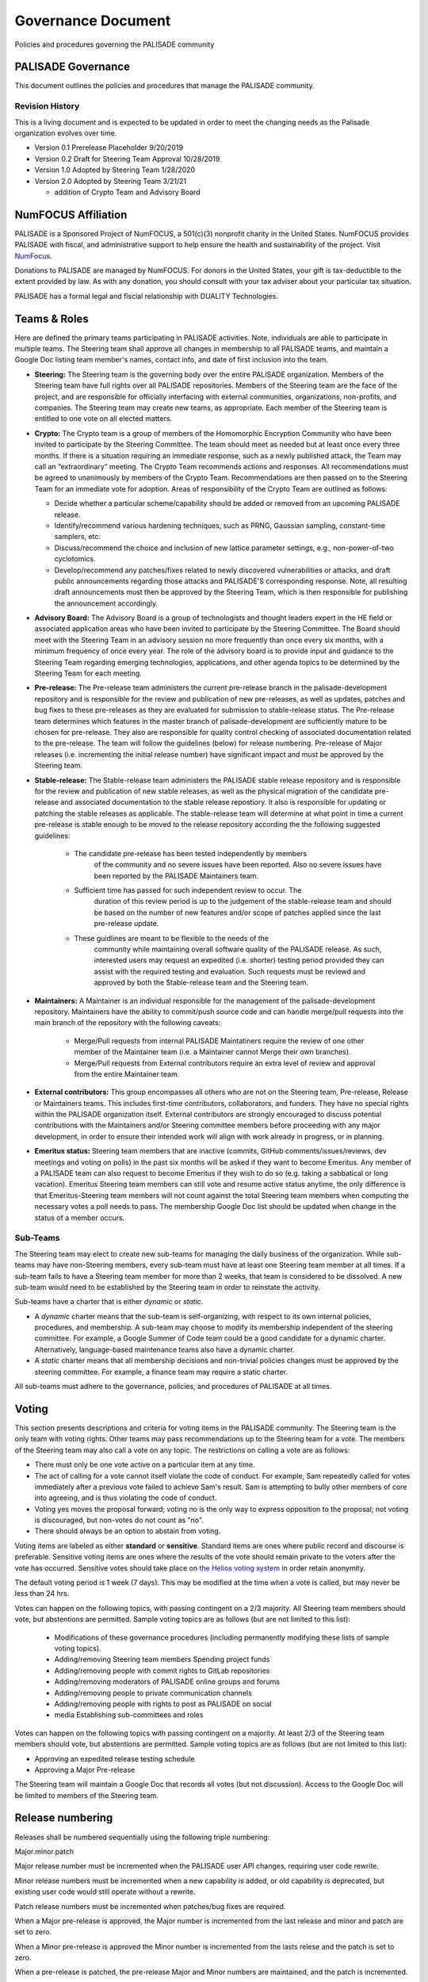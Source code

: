 Governance Document
=========================================

Policies and procedures governing the PALISADE community

PALISADE Governance
-------------------

This document outlines the policies and procedures that manage the
PALISADE community.

Revision History
^^^^^^^^^^^^^^^^

This is a living document and is expected to be updated in order to
meet the changing needs as the Palisade organization evolves over
time.

* Version 0.1 Prerelease Placeholder 9/20/2019
* Version 0.2 Draft for Steering Team Approval 10/28/2019
* Version 1.0 Adopted by Steering Team 1/28/2020
* Version 2.0 Adopted by Steering Team 3/21/21

  * addition of Crypto Team and Advisory Board

NumFOCUS Affiliation
----------------------


PALISADE is a Sponsored Project of NumFOCUS, a 501(c)(3) nonprofit
charity in the United States. NumFOCUS provides PALISADE with fiscal,
and administrative support to help ensure the health and
sustainability of the project. Visit `NumFocus <http://numfocus.org/>`_.

Donations to PALISADE are managed by NumFOCUS. For donors in the
United States, your gift is tax-deductible to the extent provided by
law. As with any donation, you should consult with your tax adviser
about your particular tax situation.

PALISADE has a formal legal and fiscial relationship with DUALITY
Technologies.

Teams & Roles
---------------

Here are defined the primary teams participating in PALISADE
activities. Note, individuals are able to participate in multiple
teams. The Steering team shall approve all changes in membership to
all PALISADE teams, and maintain a Google Doc listing team member's
names, contact info, and date of first inclusion into the team.

* **Steering:** The Steering team is the governing body
  over the entire PALISADE organization. Members of the Steering
  team have full rights over all PALISADE repositories. Members
  of the Steering team are the face of the project, and are
  responsible for officially interfacing with external communities,
  organizations, non-profits, and companies. The Steering team
  may create new teams, as appropriate.  Each member of the Steering
  team is entitled to one vote on all elected matters.

* **Crypto:** The Crypto team is a group of members of the Homomorphic
  Encryption Community who have been invited to participate by the
  Steering Committee. The team should meet as needed but at least once
  every three months. If there is a situation requiring an immediate
  response, such as a newly published attack, the Team may call an
  “extraordinary” meeting. The Crypto Team recommends actions and
  responses. All recommendations must be agreed to unanimously by
  members of the Crypto Team.  Recommendations are then passed on to
  the Steering Team for an immediate vote for adoption.  Areas of
  responsibility of the Crypto Team are outlined as follows:

  * Decide whether a particular scheme/capability should be added or
    removed from an upcoming PALISADE release.

  * Identify/recommend various hardening techniques, such as PRNG,
    Gaussian sampling, constant-time samplers, etc.

  * Discuss/recommend the choice and inclusion of new lattice
    parameter settings, e.g., non-power-of-two cyclotomics.

  * Develop/recommend any patches/fixes related to newly discovered vulnerabilities or attacks, and draft public
    announcements regarding those attacks and PALISADE'S corresponding response. Note, all resulting draft announcements must
    then be approved by the Steering Team, which is then responsible for publishing the announcement accordingly.


* **Advisory Board:** The Advisory Board is a group of technologists
  and thought leaders expert in the HE field or associated application
  areas who have been invited to participate by the Steering
  Committee. The Board should meet with the Steering Team in an
  advisory session no more frequently than once every six months, with a
  minimum frequency of once every year. The role of the advisory board is to
  provide input and guidance to the Steering Team regarding emerging
  technologies, applications, and other agenda topics to be determined
  by the Steering Team for each meeting.

* **Pre-release:** The Pre-release team administers the current
  pre-release branch in the palisade-development repository and is
  responsible for the review and publication of new pre-releases, as
  well as updates, patches and bug fixes to these pre-releases as they
  are evaluated for submission to stable-release status. The
  Pre-release team determines which features in the master branch of
  palisade-development are sufficiently mature to be chosen for
  pre-release. They also are responsible for quality control checking
  of associated documentation related to the pre-release. The team
  will follow the guidelines (below) for release numbering.
  Pre-release of Major releases (i.e. incrementing the initial release
  number) have significant impact and must be approved by the Steering
  team.

* **Stable-release:** The Stable-release team administers the PALISADE
  stable release repository and is responsible for the review and
  publication of new stable releases, as well as the physical
  migration of the candidate pre-release and associated documentation
  to the stable release repostiory. It also is responsible for
  updating or patching the stable releases as applicable. The
  stable-release team will determine at what point in time a current
  pre-release is stable enough to be moved to the release repository
  according the the following suggested guidelines:

    * The candidate pre-release has been tested independently by members
       of the community and no severe issues have been reported. Also no
       severe issues have been reported by the PALISADE Maintainers team.

    * Sufficient time has passed for such independent review to occur. The
       duration of this review period is up to the judgement of the
       stable-release team and should be based on the number of new
       features and/or scope of patches applied since the last pre-release
       update.

    * These guidlines are meant to be flexible to the needs of the
       community while maintaining overall software quality of the
       PALISADE release. As such, interested users may request an
       expedited (i.e. shorter) testing period provided they can assist
       with the required testing and evaluation. Such requests must be
       reviewd and approved by both the Stable-release team and the
       Steering team.

* **Maintainers:** A Maintainer is an individual responsible for the
  management of the palisade-development repository. Maintainers have
  the ability to commit/push source code and can handle merge/pull
  requests into the main branch of the repository with the following caveats:

    * Merge/Pull requests from internal PALISADE Maintatiners require the
      review of one other member of the Maintainer team (i.e. a Maintainer
      cannot Merge their own branches).

    * Merge/Pull requests from External contributors require an extra
      level of review and approval from the entire Maintainer team.

* **External contributors:** This group encompasses all others who are
  not on the Steering team, Pre-release, Release or Maintainers
  teams. This includes first-time contributors, collaborators, and
  funders. They have no special rights within the PALISADE
  organization itself. External contributors are strongly encouraged
  to discuss potential contributions with the Maintainers and/or
  Steering committee members before proceeding with any major
  development, in order to ensure their intended work will align with
  work already in progress, or in planning.

* **Emeritus status:** Steering team members that are inactive
  (commits, GitHub comments/issues/reviews, dev meetings and voting on
  polls) in the past six months will be asked if they want to become
  Emeritus. Any member of a PALISADE team can also request to become
  Emeritus if they wish to do so (e.g. taking a sabbatical or long
  vacation).  Emeritus Steering team members can still vote and resume
  active status anytime, the only difference is that Emeritus-Steering
  team members will not count against the total Steering team members
  when computing the necessary votes a poll needs to pass.  The
  membership Google Doc list should be updated when change in the
  status of a member occurs.

Sub-Teams
^^^^^^^^^^^^

The Steering team may elect to create new sub-teams for managing
the daily business of the organization. While sub-teams may have
non-Steering members, every sub-team must have at least one Steering
team member at all times. If a sub-team fails to have a Steering
team member for more than 2 weeks, that team is considered to be
dissolved. A new sub-team would need to be established by the Steering team in
order to reinstate the activity.

Sub-teams have a charter that is either *dynamic* or *static*.

* A *dynamic* charter means that the sub-team is self-organizing, with
  respect to its own internal policies, procedures, and membership. A
  sub-team may choose to modify its membership independent of the
  steering committee. For example, a Google Summer of Code team could
  be a good candidate for a dynamic charter.  Alternatively,
  language-based maintenance teams also have a dynamic charter.

* A *static* charter means that all membership decisions and
  non-trivial policies changes must be approved by the steering
  committee. For example, a finance team may require a static charter.

All sub-teams must adhere to the governance, policies, and procedures of
PALISADE at all times.

Voting
----------------------

This section presents descriptions and criteria for voting items in
the PALISADE community. The Steering team is the only team with voting
rights. Other teams may pass recommendations up to the Steering team
for a vote.  The members of the Steering team may also call a vote on
any topic. The restrictions on calling a vote are as follows:

* There must only be one vote active on a particular item at any time.
* The act of calling for a vote cannot itself violate the code of
  conduct. For example, Sam repeatedly called for votes immediately
  after a previous vote failed to achieve Sam's result. Sam is
  attempting to bully other members of core into agreeing, and is thus
  violating the code of conduct.
* Voting yes moves the proposal forward;
  voting no is the only way to express opposition to the proposal;
  not voting is discouraged, but non-votes do not count as "no".
* There should always be an option to abstain from voting.

Voting items are labeled as either **standard** or **sensitive**.
Standard items are ones where public record and discourse is
preferable. Sensitive voting items are ones where the results of the
vote should remain private to the voters after the vote has occurred.
Sensitive votes should take place on `the Helios voting system
<https://vote.heliosvoting.org/>`_ in order retain anonymity.

The default voting period is 1 week (7 days). This may be modified at
the time when a vote is called, but may never be less than 24 hrs.

Votes can happen on the following topics, with passing
contingent on a 2/3 majority. All Steering team  members should vote, but abstentions
are permitted. Sample voting topics are as follows (but are not limited to this list):

  * Modifications of these governance procedures (including
    permanently modifying these lists of sample voting topics).
  * Adding/removing Steering team members Spending project funds
  * Adding/removing people with commit rights to GitLab repositories
  * Adding/removing moderators of PALISADE online groups and forums
  * Adding/removing people to private communication channels
  * Adding/removing people with rights to post as PALISADE on social
  * media Establishing sub-committees and roles

Votes can happen on the following topics with passing contingent on a majority.
At least 2/3 of the Steering team  members should vote, but abstentions
are permitted. Sample voting topics are as follows (but are not limited to this list):

* Approving an expedited release testing schedule
* Approving a Major Pre-release

The Steering team will maintain a Google Doc that records all votes
(but not discussion). Access to the Google Doc will be limited to
members of the Steering team.

Release numbering
----------------------

Releases shall be numbered sequentially using the following triple numbering:

Major.minor.patch

Major release number must be incremented when the PALISADE user API
changes, requiring user code rewrite.

Minor release numbers must be incremented when a new capability is
added, or old capability is deprecated, but existing user code would
still operate without a rewrite.

Patch release numbers must be incremented when patches/bug fixes are required.


When a Major pre-release is approved, the Major number is incremented
from the last release and minor and patch are set to zero.

When a Minor pre-release is approved the Minor number is incremented
from the lasts relese and the patch is set to zero.

When a pre-release is patched, the pre-release
Major and Minor numbers are maintained, and the patch is incremented.

When a pre-release is approved for stable-release, the pre-release
Major and Minor numbers are maintained, and the patch is incremented.

When a stable-release is patched, the pre-release Major and Minor
numbers are maintained, and the patch is incremented. The patches
applied to the stable-release are to be applied to the master branch
of the development release as appropriate.

At no time will there be multiple pre-release versions supported. Only
the latest pre-release will be considered active.

Once a pre-release is accepted for stable release, that pre-release
is considered inactive.
